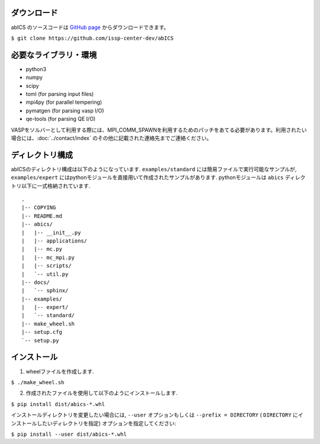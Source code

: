 .. highlight:: none

ダウンロード
~~~~~~~~~~~~~~~~~~~~~~

abICS のソースコードは `GitHub page <https://github.com/issp-center-dev/abICS>`_ からダウンロードできます。

``$ git clone https://github.com/issp-center-dev/abICS``

必要なライブラリ・環境
~~~~~~~~~~~~~~~~~~~~~~

- python3
- numpy
- scipy
- toml (for parsing input files)
- mpi4py (for parallel tempering)
- pymatgen (for parsing vasp I/O)
- qe-tools (for parsing QE I/O)

VASPをソルバーとして利用する際には、MPI_COMM_SPAWNを利用するためのパッチをあてる必要があります。利用されたい場合には、:doc:`../contact/index` のその他に記載された連絡先までご連絡ください。

ディレクトリ構成
~~~~~~~~~~~~~~~~~~~~~~

abICSのディレクトリ構成は以下のようになっています.
``examples/standard`` には簡易ファイルで実行可能なサンプルが, 
``examples/expert`` にはpythonモジュールを直接用いて作成されたサンプルがあります.
pythonモジュールは ``abics`` ディレクトリ以下に一式格納されています.

:: 

 .
 |-- COPYING
 |-- README.md
 |-- abics/
 |   |-- __init__.py
 |   |-- applications/
 |   |-- mc.py
 |   |-- mc_mpi.py
 |   |-- scripts/
 |   `-- util.py
 |-- docs/
 |   `-- sphinx/
 |-- examples/
 |   |-- expert/
 |   `-- standard/
 |-- make_wheel.sh
 |-- setup.cfg
 `-- setup.py



インストール
~~~~~~~~~~~~~~~~~~~~~~~~~~

1. wheelファイルを作成します.

``$ ./make_wheel.sh``

2. 作成されたファイルを使用して以下のようにインストールします.

``$ pip install dist/abics-*.whl``

インストールディレクトリを変更したい場合には, ``--user`` オプションもしくは ``--prefix = DIRECTORY`` ( ``DIRECTORY`` にインストールしたいディレクトリを指定) オプションを指定してください:

``$ pip install --user dist/abics-*.whl``

